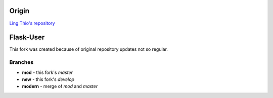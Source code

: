 Origin
======

`Ling Thio's repository <http://github.com/lingthio/Flask-User>`_

Flask-User
==========

This fork was created because of original repository updates not so regular.

Branches
--------

* **mod** - this fork's `master`
* **new** - this fork's `develop`
* **modern** - merge of `mod` and `master`
